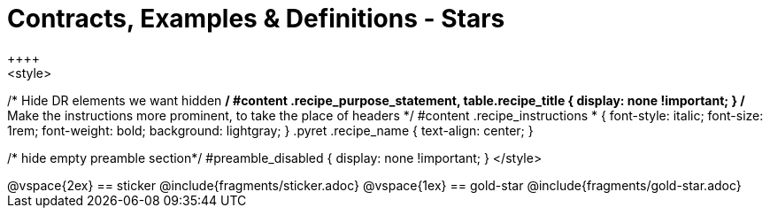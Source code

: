 = Contracts, Examples & Definitions - Stars
++++
<style>
/* Hide DR elements we want hidden */
#content .recipe_purpose_statement, table.recipe_title {
 	display: none !important;
}
/* Make the instructions more prominent, to take the place of headers */
#content .recipe_instructions * {
	font-style: italic;
    font-size: 1rem;
    font-weight: bold;
    background: lightgray;
}
.pyret .recipe_name {
    text-align: center;
}

/* hide empty preamble section*/
#preamble_disabled { display: none !important; }
</style>
++++
@vspace{2ex}

== sticker
@include{fragments/sticker.adoc}

@vspace{1ex}

== gold-star

@include{fragments/gold-star.adoc}

